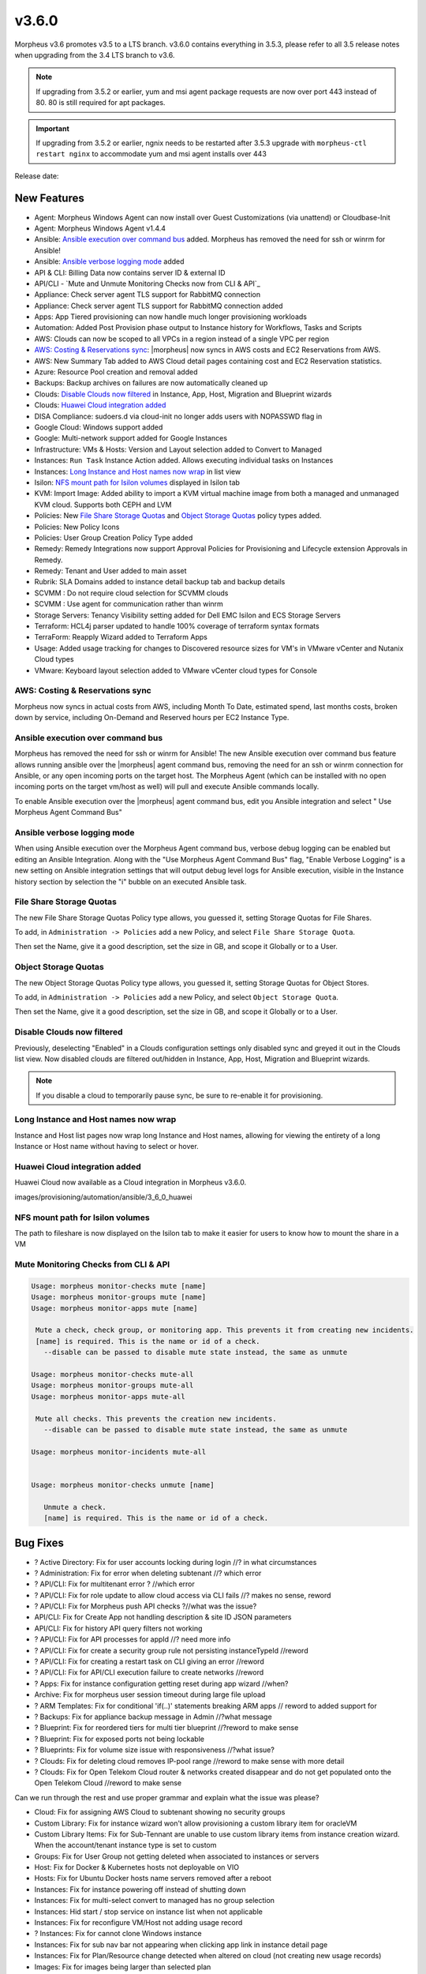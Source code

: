 v3.6.0
======

Morpheus v3.6 promotes v3.5 to a LTS branch. v3.6.0 contains everything in 3.5.3, please refer to all 3.5 release notes when upgrading from the 3.4 LTS branch to v3.6.

.. note:: If upgrading from 3.5.2 or earlier, yum and msi agent package requests are now over port 443 instead of 80. 80 is still required for apt packages.

.. important:: If upgrading from 3.5.2 or earlier, ngnix needs to be restarted after 3.5.3 upgrade with ``morpheus-ctl restart nginx`` to accommodate yum and msi agent installs over 443

Release date:

New Features
------------

- Agent: Morpheus Windows Agent can now install over Guest Customizations (via unattend) or Cloudbase-Init
- Agent: Morpheus Windows Agent v1.4.4
- Ansible: `Ansible execution over command bus`_ added. Morpheus has removed the need for ssh or winrm for Ansible!
- Ansible: `Ansible verbose logging mode`_ added
- API & CLI: Billing Data now contains server ID & external ID
- API/CLI - `Mute and Unmute Monitoring Checks now from CLI & API`_
- Appliance: Check server agent TLS support for RabbitMQ connection
- Appliance: Check server agent TLS support for RabbitMQ connection added
- Apps: App Tiered provisioning can now handle much longer provisioning workloads
- Automation: Added Post Provision phase output to Instance history for Workflows, Tasks and Scripts
- AWS: Clouds can now be scoped to all VPCs in a region instead of a single VPC per region
- `AWS: Costing & Reservations sync`_: |morpheus| now syncs in AWS costs and EC2 Reservations from AWS.
- AWS: New Summary Tab added to AWS Cloud detail pages containing cost and EC2 Reservation statistics.
- Azure: Resource Pool creation and removal added
- Backups: Backup archives on failures are now automatically cleaned up
- Clouds: `Disable Clouds now filtered`_ in Instance, App, Host, Migration and Blueprint wizards
- Clouds: `Huawei Cloud integration added`_
- DISA Compliance: sudoers.d via cloud-init no longer adds users with NOPASSWD flag in
- Google Cloud: Windows support added
- Google: Multi-network support added for Google Instances
- Infrastructure: VMs & Hosts: Version and Layout selection added to Convert to Managed
- Instances: ``Run Task`` Instance Action added. Allows executing individual tasks on Instances
- Instances: `Long Instance and Host names now wrap`_ in list view
- Isilon: `NFS mount path for Isilon volumes`_ displayed in Isilon tab
- KVM: Import Image: Added ability to import a KVM virtual machine image from both a managed and unmanaged KVM cloud. Supports both CEPH and LVM
- Policies: New `File Share Storage Quotas`_ and `Object Storage Quotas`_ policy types added.
- Policies: New Policy Icons
- Policies: User Group Creation Policy Type added
- Remedy: Remedy Integrations now support Approval Policies for Provisioning and Lifecycle extension Approvals in Remedy.
- Remedy: Tenant and User added to main asset
- Rubrik: SLA Domains added to instance detail backup tab and backup details
- SCVMM : Do not require cloud selection for SCVMM clouds
- SCVMM : Use agent for communication rather than winrm
- Storage Servers: Tenancy Visibility setting added for Dell EMC Isilon and ECS Storage Servers
- Terraform: HCL4j parser updated to handle 100% coverage of terraform syntax formats
- TerraForm: Reapply Wizard added to Terraform Apps
- Usage: Added usage tracking for changes to Discovered resource sizes for VM's in VMware vCenter and Nutanix Cloud types
- VMware: Keyboard layout selection added to VMware vCenter cloud types for Console


AWS: Costing & Reservations sync
................................

Morpheus now syncs in actual costs from AWS, including Month To Date, estimated spend, last months costs, broken down by service, including On-Demand and Reserved hours per EC2 Instance Type.

.. image:: /images/infrastructure/clouds/aws/3_6_0_aws_cost_res.jpeg


Ansible execution over command bus
..................................

Morpheus has removed the need for ssh or winrm for Ansible! The new Ansible execution over command bus feature allows running ansible over the |morpheus| agent command bus, removing the need for an ssh or winrm connection for Ansible, or any open incoming ports on the target host. The Morpheus Agent (which can be installed with no open incoming ports on the target vm/host as well) will pull and execute Ansible commands locally.

To enable Ansible execution over the |morpheus| agent command bus, edit you Ansible integration and select " Use Morpheus Agent Command Bus"

.. image:: /images/provisioning/automation/ansible/3_6_0_Ansible_Command_Bus

Ansible verbose logging mode
............................

When using Ansible execution over the Morpheus Agent command bus, verbose debug logging can be enabled but editing an Ansible Integration. Along with the "Use Morpheus Agent Command Bus" flag, "Enable Verbose Logging" is a new setting on Ansible integration settings that will output debug level logs for Ansible execution, visible in the Instance history section by selection the "i" bubble on an executed Ansible task.


.. image:: /images/provisioning/automation/ansible/3_6_0_ansible_verbose_logging_flag

File Share Storage Quotas
.........................

The new File Share Storage Quotas Policy type allows, you guessed it, setting Storage Quotas for File Shares.

To add, in ``Administration -> Policies`` add a new Policy, and select ``File Share Storage Quota``.

.. image:: /images/provisioning/automation/ansible/3_6_0_policies_file_share_quota_config



Then set the Name, give it a good description, set the size in GB, and scope it Globally or to a User.

.. image:: /images/provisioning/automation/ansible/3_6_0_policies_file_share_quota_select


Object Storage Quotas
......................

The new Object Storage Quotas Policy type allows, you guessed it, setting Storage Quotas for Object Stores.

To add, in ``Administration -> Policies`` add a new Policy, and select ``Object Storage Quota``.

.. image:: /images/provisioning/automation/ansible/3_6_0_policies_object_storage_quota_select



Then set the Name, give it a good description, set the size in GB, and scope it Globally or to a User.

.. image:: /images/provisioning/automation/ansible/3_6_0_policies_object_storage_quota_config


Disable Clouds now filtered
...........................

Previously, deselecting "Enabled" in a Clouds configuration settings only disabled sync and greyed it out in the Clouds list view. Now disabled clouds are filtered out/hidden in Instance, App, Host, Migration and Blueprint wizards.

.. NOTE:: If you disable a cloud to temporarily pause sync, be sure to re-enable it for provisioning.


Long Instance and Host names now wrap
.....................................

Instance and Host list pages now wrap long Instance and Host names, allowing for viewing the entirety of a long Instance or Host name without having to select or hover.

.. image:: /images/provisioning/automation/ansible/3_6_0_name_wrap

Huawei Cloud integration added
..............................

Huawei Cloud now available as a Cloud integration in Morpheus v3.6.0.

images/provisioning/automation/ansible/3_6_0_huawei

NFS mount path for Isilon volumes
..................................

The path to fileshare is now displayed on the Isilon tab to make it easier for users to know how to mount the share in a VM

.. image:: /images/infrastructure/Storage/3_6_0_isilon_share_path.png

Mute Monitoring Checks from CLI & API
......................................

.. code-block:: bash

   Usage: morpheus monitor-checks mute [name]
   Usage: morpheus monitor-groups mute [name]
   Usage: morpheus monitor-apps mute [name]

    Mute a check, check group, or monitoring app. This prevents it from creating new incidents.
    [name] is required. This is the name or id of a check.
      --disable can be passed to disable mute state instead, the same as unmute

   Usage: morpheus monitor-checks mute-all
   Usage: morpheus monitor-groups mute-all
   Usage: morpheus monitor-apps mute-all

    Mute all checks. This prevents the creation new incidents.
      --disable can be passed to disable mute state instead, the same as unmute

   Usage: morpheus monitor-incidents mute-all


   Usage: morpheus monitor-checks unmute [name]

      Unmute a check.
      [name] is required. This is the name or id of a check.












Bug Fixes
----------

- ? Active Directory: Fix for user accounts locking during login //? in what circumstances
- ? Administration: Fix for error when deleting subtenant //? which error
- ? API/CLI: Fix for multitenant error ? //which error
- ? API/CLI: Fix for role update to allow cloud access via CLI fails //? makes no sense, reword
- ? API/CLI: Fix for Morpheus push API checks ?//what was the issue?
- API/CLI: Fix for Create App not handling description & site ID JSON parameters
- API/CLI: Fix for history API query filters not working
- ? API/CLI: Fix for API processes for appId //? need more info
- ? API/CLI:  Fix for create a security group rule not persisting instanceTypeId //reword
- ? API/CLI: Fix for creating a restart task on CLI giving an error //reword
- ? API/CLI: Fix for API/CLI execution failure to create networks //reword
- ? Apps: Fix for instance configuration getting reset during app wizard //when?
- Archive: Fix for morpheus user session timeout during large file upload
- ? ARM Templates: Fix for conditional 'if(..)' statements breaking ARM apps // reword to added support for
- ? Backups: Fix for appliance backup message in Admin //?what message
- ? Blueprint: Fix for reordered tiers for multi tier blueprint //?reword to make sense
- ? Blueprint: Fix for exposed ports not being lockable
- ? Blueprints:  Fix for volume size issue with responsiveness //?what issue?
- ? Clouds: Fix for deleting cloud removes IP-pool range //reword to make sense with more detail
- ? Clouds:  Fix for Open Telekom Cloud router & networks created disappear and do not get populated onto the Open Telekom Cloud //reword to make sense

Can we run through the rest and use proper grammar and explain what the issue was please?

- Cloud: Fix for assigning AWS Cloud to subtenant showing no security groups
- Custom Library:  Fix for instance wizard won't allow provisioning a custom library item for oracleVM
- Custom Library Items: Fix for Sub-Tennant are unable to use custom library items from instance creation wizard.  When the account/tenant instance type is set to custom
- Groups: Fix for User Group not getting deleted when associated to instances or servers
- Host: Fix for Docker & Kubernetes hosts not deployable on VIO
- Hosts: Fix for Ubuntu Docker hosts name servers removed after a reboot
- Instances: Fix for instance powering off instead of shutting down
- Instances:  Fix for multi-select convert to managed has no group selection
- Instances: Hid start / stop service on instance list when not applicable
- Instances:  Fix for reconfigure VM/Host not adding usage record
- ? Instances:  Fix for cannot clone Windows instance
- Instances: Fix for sub nav bar not appearing when clicking app link in instance detail page
- Instances:  Fix for Plan/Resource change detected when altered on cloud (not creating new usage records)
- Images: Fix for images being larger than selected plan
- Images: Fix for seeded CentOS 7.2 & 7.3 Docker system images
- Images: Fix for GPS images incorrect labeling
- Load Balancer: Fix for AVI fields missing in LB provisioning wizard
- Networking: Fix for unable to create NSX edge gateway
- Nutanix: Fix for Windows hostnames being counted/truncated
- OCI: Fix for regions not working properly
- Openstack: Fix for wrong plan tied to instance
- Pricing: Fix for  loud not showing in pricing label
- Pricing: Fix for hourly plan inconsistency
- Pricing: Fix for changes in machine configuration not being recorded in billing
- Provisioning: Fix for Windows VM turning status green prematurely
- Provisioning: Fix for Google Windows provisioning issue
- Reporting: Fix for cost reports incorrect currency conversion
- Reporting: Fix for mislabeling cost reports
- SAML: Fix for log out page error when integrated with SAML
- Scale: Fix for scale priority under threshold not working as expected
- SCVMM: Fix for SCVMM provisioning fails during failover cluster setup
- SCVMM: Fix for cloud not syncing storage
- Storage: Fix for storage showing wrong datastore
- VCD: Fix for issue with large number of templates and API
- vCD: Fix for vCD guest customization running after instance restart
- VCD: Fix for wrong vCenter showing when editing cloud configuration
- VCD: Fix for Windows instances appearing as discovered when provisioned onto VC
- VCD: Fix for discovered & converted VM's not creating an instance type
- VCD: Fix for custom instance type not shown for VCD clouds
- VCD: Fix for vmId and vappId needing to be swapped
- VCD: Fix for VM computer name/hostname truncated with container ID
- VCD: Fix for Windows instances no syspreped
- vCloud: Fix for cloud-init iso files being left in media
- Veeam: Fix for removing existing job removing wrong job
- Veeam: Fix for Actions -> Backup on an instance executes the entire job rather than backup for itself
- VIO:  Fix for unable to delete instance, remains in deleting state when load balancer attached
- Virtual Machines: Fix for external_id not showing for unmanaged instances in UI
- VMware: Fix for thick template disk not respecting cloud setting
- VMware: Fix for additional disks using SCSI 0:7
- VMware: Fix for number of vmdks showing for vSphere 6.5
- VMware: Fix for changing cluster effecting sync
- VMware: Fix for reconfigure deleting snapshots
- VMware: Fix for user not being created with cloudbase-init
